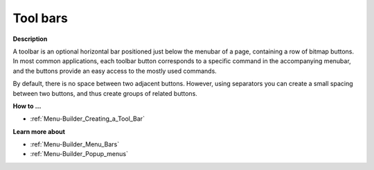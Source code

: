 

.. _Menu-Builder_Tool_bars:


Tool bars
=========

**Description** 

A toolbar is an optional horizontal bar positioned just below the menubar of a page, containing a row of bitmap buttons. In most common applications, each toolbar button corresponds to a specific command in the accompanying menubar, and the buttons provide an easy access to the mostly used commands.

By default, there is no space between two adjacent buttons. However, using separators you can create a small spacing between two buttons, and thus create groups of related buttons.



**How to …** 

*	:ref:`Menu-Builder_Creating_a_Tool_Bar`  




**Learn more about** 

*	:ref:`Menu-Builder_Menu_Bars`  
*	:ref:`Menu-Builder_Popup_menus`  



